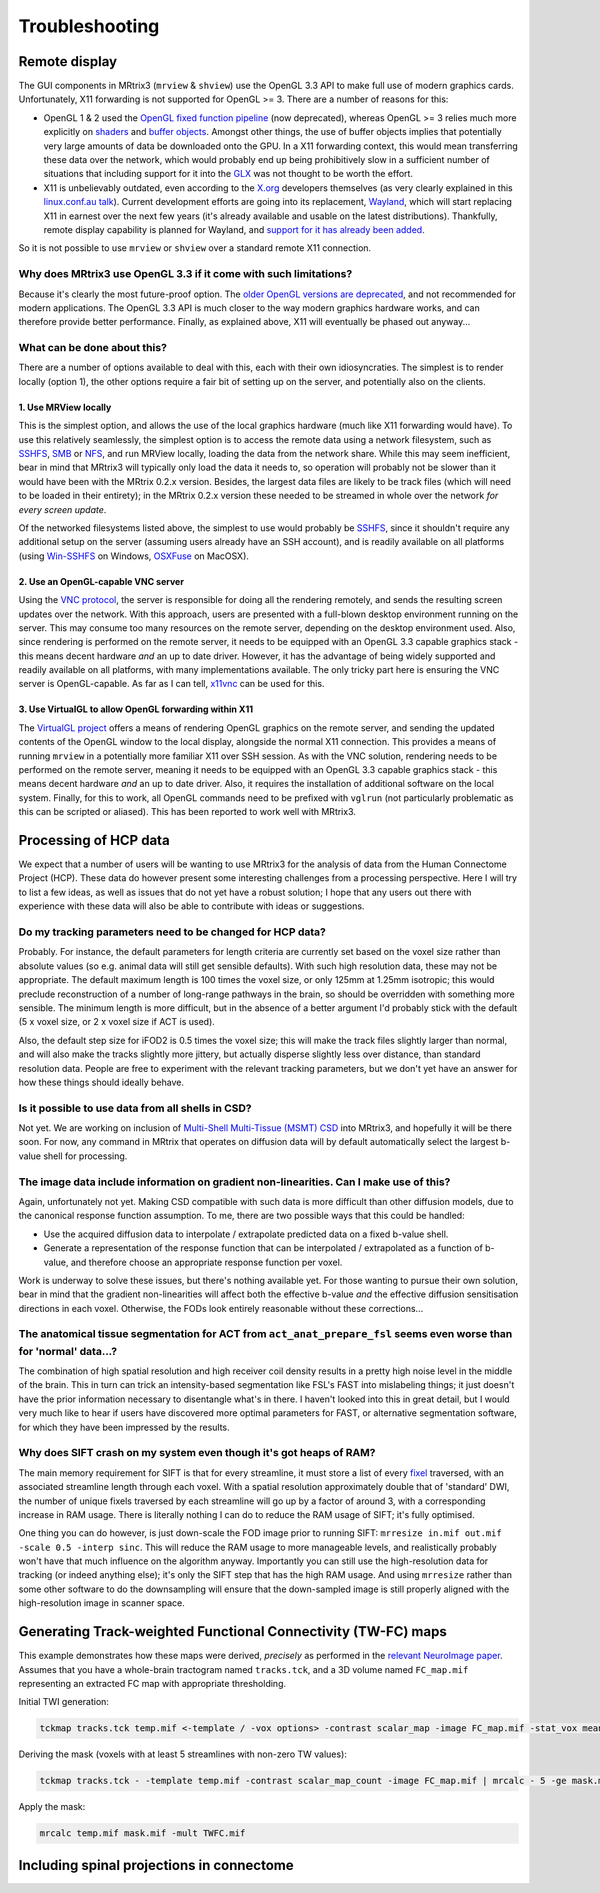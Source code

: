 Troubleshooting
=====

.. _remote_display:

Remote display
-----

The GUI components in MRtrix3 (``mrview`` & ``shview``) use the OpenGL
3.3 API to make full use of modern graphics cards. Unfortunately, X11
forwarding is not supported for OpenGL >= 3. There are a number of
reasons for this:

-  OpenGL 1 & 2 used the `OpenGL fixed function
   pipeline <https://www.opengl.org/wiki/Fixed_Function_Pipeline>`__
   (now deprecated), whereas OpenGL >= 3 relies much more explicitly on
   `shaders <https://www.opengl.org/wiki/Shader>`__ and `buffer
   objects <https://www.opengl.org/wiki/Buffer_Object>`__. Amongst other
   things, the use of buffer objects implies that potentially very large
   amounts of data be downloaded onto the GPU. In a X11 forwarding
   context, this would mean transferring these data over the network,
   which would probably end up being prohibitively slow in a sufficient
   number of situations that including support for it into the
   `GLX <http://en.wikipedia.org/wiki/GLX>`__ was not thought to be
   worth the effort.

-  X11 is unbelievably outdated, even according to the
   `X.org <http://www.x.org/wiki/>`__ developers themselves (as very
   clearly explained in this `linux.conf.au
   talk <https://www.youtube.com/watch?v=RIctzAQOe44>`__). Current
   development efforts are going into its replacement,
   `Wayland <http://wayland.freedesktop.org/>`__, which will start
   replacing X11 in earnest over the next few years (it's already
   available and usable on the latest distributions). Thankfully, remote
   display capability is planned for Wayland, and `support for it has
   already been
   added <http://www.phoronix.com/scan.php?page=news_item&px=MTM0MDg>`__.

So it is not possible to use ``mrview`` or ``shview`` over a standard
remote X11 connection.

Why does MRtrix3 use OpenGL 3.3 if it come with such limitations?
^^^^^^^^^^^^^^^^^^^

Because it's clearly the most future-proof option. The `older OpenGL
versions are
deprecated <https://www.opengl.org/wiki/Fixed_Function_Pipeline>`__, and
not recommended for modern applications. The OpenGL 3.3 API is much
closer to the way modern graphics hardware works, and can therefore
provide better performance. Finally, as explained above, X11 will
eventually be phased out anyway...

What can be done about this?
^^^^^^^^^^^^^^^^^^^

There are a number of options available to deal with this, each with
their own idiosyncraties. The simplest is to render locally (option 1),
the other options require a fair bit of setting up on the server, and
potentially also on the clients.

1. Use MRView locally
"""""""""""""""""""

This is the simplest option, and allows the use of the local graphics
hardware (much like X11 forwarding would have). To use this relatively
seamlessly, the simplest option is to access the remote data using a
network filesystem, such as
`SSHFS <http://en.wikipedia.org/wiki/SSHFS>`__,
`SMB <http://en.wikipedia.org/wiki/Server_Message_Block>`__ or
`NFS <http://en.wikipedia.org/wiki/Network_File_System>`__, and run
MRView locally, loading the data from the network share. While this may
seem inefficient, bear in mind that MRtrix3 will typically only load the
data it needs to, so operation will probably not be slower than it would
have been with the MRtrix 0.2.x version. Besides, the largest data files
are likely to be track files (which will need to be loaded in their
entirety); in the MRtrix 0.2.x version these needed to be streamed in
whole over the network *for every screen update*.

Of the networked filesystems listed above, the simplest to use would
probably be `SSHFS <http://en.wikipedia.org/wiki/SSHFS>`__, since it
shouldn't require any additional setup on the server (assuming users
already have an SSH account), and is readily available on all platforms
(using `Win-SSHFS <https://code.google.com/p/win-sshfs/>`__ on Windows,
`OSXFuse <http://osxfuse.github.io/>`__ on MacOSX).

2. Use an OpenGL-capable VNC server
""""""""""""""""""""""""""""""""""

Using the `VNC
protocol <http://en.wikipedia.org/wiki/Virtual_Network_Computing>`__,
the server is responsible for doing all the rendering remotely, and
sends the resulting screen updates over the network. With this approach,
users are presented with a full-blown desktop environment running on the
server. This may consume too many resources on the remote server,
depending on the desktop environment used. Also, since rendering is
performed on the remote server, it needs to be equipped with an OpenGL
3.3 capable graphics stack - this means decent hardware *and* an up to
date driver. However, it has the advantage of being widely supported and
readily available on all platforms, with many implementations available.
The only tricky part here is ensuring the VNC server is OpenGL-capable.
As far as I can tell, `x11vnc <http://www.karlrunge.com/x11vnc/>`__ can
be used for this.

3. Use VirtualGL to allow OpenGL forwarding within X11
""""""""""""""""""""""""""""""""""""""""""""""""""""""

The `VirtualGL project <http://www.virtualgl.org/>`__ offers a means of
rendering OpenGL graphics on the remote server, and sending the updated
contents of the OpenGL window to the local display, alongside the normal
X11 connection. This provides a means of running ``mrview`` in a
potentially more familiar X11 over SSH session. As with the VNC
solution, rendering needs to be performed on the remote server, meaning
it needs to be equipped with an OpenGL 3.3 capable graphics stack - this
means decent hardware *and* an up to date driver. Also, it requires the
installation of additional software on the local system. Finally, for
this to work, all OpenGL commands need to be prefixed with ``vglrun``
(not particularly problematic as this can be scripted or aliased). This
has been reported to work well with MRtrix3.


Processing of HCP data
------------------------

We expect that a number of users will be wanting to use MRtrix3 for the
analysis of data from the Human Connectome Project (HCP). These data do
however present some interesting challenges from a processing
perspective. Here I will try to list a few ideas, as well as issues that
do not yet have a robust solution; I hope that any users out there with
experience with these data will also be able to contribute with ideas or
suggestions.

Do my tracking parameters need to be changed for HCP data?
^^^^^^^^^^^^^^^^^^^^^^^^^^^^^^^^^^^^^^^^^^^^^^^^^^^^^^^^^^

Probably. For instance, the default parameters for length criteria are
currently set based on the voxel size rather than absolute values (so
e.g. animal data will still get sensible defaults). With such high
resolution data, these may not be appropriate. The default maximum
length is 100 times the voxel size, or only 125mm at 1.25mm isotropic;
this would preclude reconstruction of a number of long-range pathways in
the brain, so should be overridden with something more sensible. The
minimum length is more difficult, but in the absence of a better
argument I'd probably stick with the default (5 x voxel size, or 2 x
voxel size if ACT is used).

Also, the default step size for iFOD2 is 0.5 times the voxel size; this
will make the track files slightly larger than normal, and will also
make the tracks slightly more jittery, but actually disperse slightly
less over distance, than standard resolution data. People are free to
experiment with the relevant tracking parameters, but we don't yet have
an answer for how these things should ideally behave.

Is it possible to use data from all shells in CSD?
^^^^^^^^^^^^^^^^^^^^^^^^^^^^^^^^^^^^^^^^^^^^^^^^^^

Not yet. We are working on inclusion of `Multi-Shell Multi-Tissue (MSMT)
CSD <http://www.sciencedirect.com/science/article/pii/S1053811914006442>`__
into MRtrix3, and hopefully it will be there soon. For now, any command
in MRtrix that operates on diffusion data will by default automatically
select the largest b-value shell for processing.

The image data include information on gradient non-linearities. Can I make use of this?
^^^^^^^^^^^^^^^^^^^^^^^^^^^^^^^^^^^^^^^^^^^^^^^^^^^^^^^^^^^^^^^^^^^^^^^^^^^^^^^^^^^^^^^

Again, unfortunately not yet. Making CSD compatible with such data is
more difficult than other diffusion models, due to the canonical
response function assumption. To me, there are two possible ways that
this could be handled:

-  Use the acquired diffusion data to interpolate / extrapolate
   predicted data on a fixed b-value shell.

-  Generate a representation of the response function that can be
   interpolated / extrapolated as a function of b-value, and therefore
   choose an appropriate response function per voxel.

Work is underway to solve these issues, but there's nothing available
yet. For those wanting to pursue their own solution, bear in mind that
the gradient non-linearities will affect both the effective b-value
*and* the effective diffusion sensitisation directions in each voxel.
Otherwise, the FODs look entirely reasonable without these
corrections...

The anatomical tissue segmentation for ACT from ``act_anat_prepare_fsl`` seems even worse than for 'normal' data...?
^^^^^^^^^^^^^^^^^^^^^^^^^^^^^^^^^^^^^^^^^^^^^^^^^^^^^^^^^^^^^^^^^^^^^^^^^^^^^^^^^^^^^^^^^^^^^^^^^^^^^^^^^^^^^^^^^^^^

The combination of high spatial resolution and high receiver coil
density results in a pretty high noise level in the middle of the brain.
This in turn can trick an intensity-based segmentation like FSL's FAST
into mislabeling things; it just doesn't have the prior information
necessary to disentangle what's in there. I haven't looked into this in
great detail, but I would very much like to hear if users have
discovered more optimal parameters for FAST, or alternative segmentation
software, for which they have been impressed by the results.

Why does SIFT crash on my system even though it's got heaps of RAM?
^^^^^^^^^^^^^^^^^^^^^^^^^^^^^^^^^^^^^^^^^^^^^^^^^^^^^^^^^^^^^^^^^^^

The main memory requirement for SIFT is that for every streamline, it
must store a list of every `fixel <Dixels-and-Fixels>`__ traversed, with
an associated streamline length through each voxel. With a spatial
resolution approximately double that of 'standard' DWI, the number of
unique fixels traversed by each streamline will go up by a factor of
around 3, with a corresponding increase in RAM usage. There is literally
nothing I can do to reduce the RAM usage of SIFT; it's fully optimised.

One thing you can do however, is just down-scale the FOD image prior to
running SIFT: ``mrresize in.mif out.mif -scale 0.5 -interp sinc``. This
will reduce the RAM usage to more manageable levels, and realistically
probably won't have that much influence on the algorithm anyway.
Importantly you can still use the high-resolution data for tracking (or
indeed anything else); it's only the SIFT step that has the high RAM
usage. And using ``mrresize`` rather than some other software to do the
downsampling will ensure that the down-sampled image is still properly
aligned with the high-resolution image in scanner space.

Generating Track-weighted Functional Connectivity (TW-FC) maps
--------------------------------------------------------------

This example demonstrates how these maps were derived, *precisely* as
performed in the `relevant NeuroImage paper <http://www.sciencedirect.com/science/article/pii/S1053811912012402>`__.
Assumes that you have a whole-brain tractogram named ``tracks.tck``, and
a 3D volume named ``FC_map.mif`` representing an extracted FC map with
appropriate thresholding.

Initial TWI generation:

.. code::

    tckmap tracks.tck temp.mif <-template / -vox options> -contrast scalar_map -image FC_map.mif -stat_vox mean -stat_tck sum

Deriving the mask (voxels with at least 5 streamlines with non-zero TW
values):

.. code::

    tckmap tracks.tck - -template temp.mif -contrast scalar_map_count -image FC_map.mif | mrcalc - 5 -ge mask.mif -datatype bit

Apply the mask:

.. code::

    mrcalc temp.mif mask.mif -mult TWFC.mif

Including spinal projections in connectome
------------------------------------------


